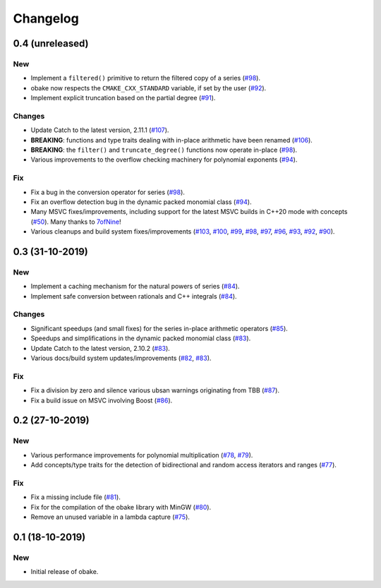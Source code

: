 Changelog
=========

0.4 (unreleased)
----------------

New
~~~

- Implement a ``filtered()`` primitive to return
  the filtered copy of a series
  (`#98 <https://github.com/bluescarni/obake/pull/98>`__).
- obake now respects the ``CMAKE_CXX_STANDARD``
  variable, if set by the user
  (`#92 <https://github.com/bluescarni/obake/pull/92>`__).
- Implement explicit truncation based on the
  partial degree
  (`#91 <https://github.com/bluescarni/obake/pull/91>`__).

Changes
~~~~~~~

- Update Catch to the latest version, 2.11.1
  (`#107 <https://github.com/bluescarni/obake/pull/107>`__).
- **BREAKING**: functions and type traits dealing with
  in-place arithmetic have been renamed
  (`#106 <https://github.com/bluescarni/obake/pull/106>`__).
- **BREAKING**: the ``filter()`` and ``truncate_degree()``
  functions now operate in-place
  (`#98 <https://github.com/bluescarni/obake/pull/98>`__).
- Various improvements to the overflow checking
  machinery for polynomial exponents
  (`#94 <https://github.com/bluescarni/obake/pull/94>`__).

Fix
~~~

- Fix a bug in the conversion operator for series
  (`#98 <https://github.com/bluescarni/obake/pull/98>`__).
- Fix an overflow detection bug in the dynamic packed
  monomial class
  (`#94 <https://github.com/bluescarni/obake/pull/94>`__).
- Many MSVC fixes/improvements, including support for
  the latest MSVC builds in C++20 mode with concepts
  (`#50 <https://github.com/bluescarni/obake/pull/50>`__).
  Many thanks to `7ofNine <https://github.com/7ofNine>`__!
- Various cleanups and build system fixes/improvements
  (`#103 <https://github.com/bluescarni/obake/pull/103>`__,
  `#100 <https://github.com/bluescarni/obake/pull/100>`__,
  `#99 <https://github.com/bluescarni/obake/pull/99>`__,
  `#98 <https://github.com/bluescarni/obake/pull/98>`__,
  `#97 <https://github.com/bluescarni/obake/pull/97>`__,
  `#96 <https://github.com/bluescarni/obake/pull/96>`__,
  `#93 <https://github.com/bluescarni/obake/pull/93>`__,
  `#92 <https://github.com/bluescarni/obake/pull/92>`__,
  `#90 <https://github.com/bluescarni/obake/pull/90>`__).

0.3 (31-10-2019)
----------------

New
~~~

- Implement a caching mechanism for the natural powers
  of series
  (`#84 <https://github.com/bluescarni/obake/pull/84>`__).
- Implement safe conversion between rationals
  and C++ integrals
  (`#84 <https://github.com/bluescarni/obake/pull/84>`__).

Changes
~~~~~~~

- Significant speedups (and small fixes) for the series
  in-place arithmetic operators
  (`#85 <https://github.com/bluescarni/obake/pull/85>`__).
- Speedups and simplifications in the dynamic packed monomial class
  (`#83 <https://github.com/bluescarni/obake/pull/83>`__).
- Update Catch to the latest version, 2.10.2
  (`#83 <https://github.com/bluescarni/obake/pull/83>`__).
- Various docs/build system updates/improvements
  (`#82 <https://github.com/bluescarni/obake/pull/82>`__,
  `#83 <https://github.com/bluescarni/obake/pull/83>`__).

Fix
~~~

- Fix a division by zero and silence various ubsan
  warnings originating from TBB
  (`#87 <https://github.com/bluescarni/obake/pull/87>`__).
- Fix a build issue on MSVC involving Boost
  (`#86 <https://github.com/bluescarni/obake/pull/86>`__).

0.2 (27-10-2019)
----------------

New
~~~

- Various performance improvements for polynomial
  multiplication
  (`#78 <https://github.com/bluescarni/obake/pull/78>`__,
  `#79 <https://github.com/bluescarni/obake/pull/79>`__).
- Add concepts/type traits for the detection
  of bidirectional and random access iterators
  and ranges
  (`#77 <https://github.com/bluescarni/obake/pull/77>`__).

Fix
~~~

- Fix a missing include file
  (`#81 <https://github.com/bluescarni/obake/pull/81>`__).
- Fix for the compilation of the obake library with MinGW
  (`#80 <https://github.com/bluescarni/obake/pull/80>`__).
- Remove an unused variable in a lambda capture
  (`#75 <https://github.com/bluescarni/obake/pull/75>`__).

0.1 (18-10-2019)
----------------

New
~~~

- Initial release of obake.
